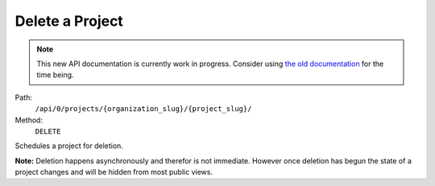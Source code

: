 .. this file is auto generated. do not edit

Delete a Project
================

.. note::
  This new API documentation is currently work in progress. Consider using `the old documentation <https://beta.getsentry.com/api/>`__ for the time being.

Path:
 ``/api/0/projects/{organization_slug}/{project_slug}/``
Method:
 ``DELETE``

Schedules a project for deletion.

**Note:** Deletion happens asynchronously and therefor is not
immediate.  However once deletion has begun the state of a project
changes and will be hidden from most public views.
